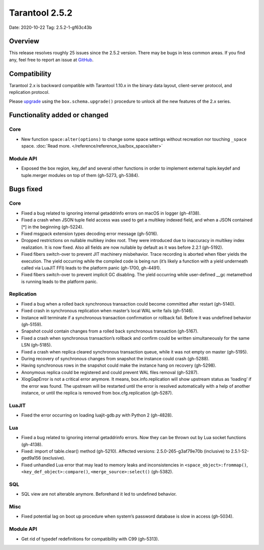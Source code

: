 Tarantool 2.5.2
===============

Date: 2020-10-22 Tag: 2.5.2-1-gf63c43b

Overview
--------

This release resolves roughly 25 issues since the 2.5.2 version. There
may be bugs in less common areas. If you find any, feel free to report
an issue at `GitHub <https://github.com/tarantool/tarantool/issues>`__.

Compatibility
-------------

Tarantool 2.x is backward compatible with Tarantool 1.10.x in the binary
data layout, client-server protocol, and replication protocol.

Please
`upgrade <https://www.tarantool.io/en/doc/latest/book/admin/upgrades/>`__
using the ``box.schema.upgrade()`` procedure to unlock all the new
features of the 2.x series.

Functionality added or changed
------------------------------

Core
~~~~

-   New function ``space:alter(options)`` to change some space settings
    without recreation nor touching ``_space`` space.
    :doc:`Read more. </reference/reference_lua/box_space/alter>`

Module API
~~~~~~~~~~

-   Exposed the box region, key_def and several other functions in order
    to implement external tuple.keydef and tuple.merger modules on top of
    them (gh-5273, gh-5384).

Bugs fixed
----------


Core
~~~~

-   Fixed a bug related to ignoring internal getaddrinfo errors on macOS
    in logger (gh-4138).
-   Fixed a crash when JSON tuple field access was used to get a multikey
    indexed field, and when a JSON contained [*] in the beginning
    (gh-5224).
-   Fixed msgpack extension types decoding error message (gh-5016).
-   Dropped restrictions on nullable multikey index root. They were
    introduced due to inaccuracy in multikey index realization. It is now
    fixed. Also all fields are now nullable by default as it was before
    2.2.1 (gh-5192).
-   Fixed fibers switch-over to prevent JIT machinery misbehavior. Trace
    recording is aborted when fiber yields the execution. The yield
    occurring while the compiled code is being run (it’s likely a
    function with a yield underneath called via LuaJIT FFI) leads to the
    platform panic (gh-1700, gh-4491).
-   Fixed fibers switch-over to prevent implicit GC disabling. The yield
    occurring while user-defined \__gc metamethod is running leads to the
    platform panic.

Replication
~~~~~~~~~~~

-   Fixed a bug when a rolled back synchronous transaction could become
    committed after restart (gh-5140).
-   Fixed crash in synchronous replication when master’s local WAL write
    fails (gh-5146).
-   Instance will terminate if a synchronous transaction confirmation or
    rollback fail. Before it was undefined behavior (gh-5159).
-   Snapshot could contain changes from a rolled back synchronous
    transaction (gh-5167).
-   Fixed a crash when synchronous transaction’s rollback and confirm
    could be written simultaneously for the same LSN (gh-5185).
-   Fixed a crash when replica cleared synchronous transaction queue,
    while it was not empty on master (gh-5195).
-   During recovery of synchronous changes from snapshot the instance
    could crash (gh-5288).
-   Having synchronous rows in the snapshot could make the instance hang
    on recovery (gh-5298).
-   Anonymous replica could be registered and could prevent WAL files
    removal (gh-5287).
-   XlogGapError is not a critical error anymore. It means,
    box.info.replication will show upstream status as ‘loading’ if the
    error was found. The upstream will be restarted until the error is
    resolved automatically with a help of another instance, or until the
    replica is removed from box.cfg.replication (gh-5287).

LuaJIT
~~~~~~

-   Fixed the error occurring on loading luajit-gdb.py with Python 2
    (gh-4828).

Lua
~~~

-   Fixed a bug related to ignoring internal getaddrinfo errors. Now they
    can be thrown out by Lua socket functions (gh-4138).
-   Fixed: import of table.clear() method (gh-5210). Affected versions:
    2.5.0-265-g3af79e70b (inclusive) to 2.5.1-52-ged9a156 (exclusive).
-   Fixed unhandled Lua error that may lead to memory leaks and
    inconsistencies in ``<space_object>:frommap()``,
    ``<key_def_object>:compare()``, ``<merge_source>:select()``
    (gh-5382).

SQL
~~~

-   SQL view are not alterable anymore. Beforehand it led to undefined
    behavior.

Misc
~~~~

-   Fixed potential lag on boot up procedure when system’s password
    database is slow in access (gh-5034).


Module API
~~~~~~~~~~

-   Get rid of typedef redefinitions for compatibility with C99
    (gh-5313).
